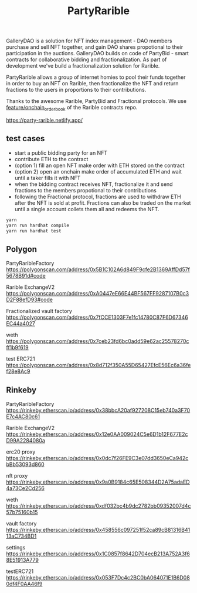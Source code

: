 #+TITLE: PartyRarible

GalleryDAO is a solution for NFT index management - DAO members purchase and sell NFT together, and gain DAO shares propotional to their participation in the auctions.
GalleryDAO builds on code of PartyBid - smart contracts for collaborative bidding and fractionalization. As part of development we've build a fractionalization solution for Rarible.

PartyRarible allows a group of internet homies to pool their funds together in order to buy an NFT on Rarible, then fractionalize the NFT and return fractions to the users in proportions to their contributions.

Thanks to the awesome Rarible, PartyBid and Fractional protocols. We use [[https://github.com/rarible/protocol-contracts/tree/feature/onchain_order_book][feature/onchain_order_book]] of the Rarible contracts repo.

https://party-rarible.netlify.app/

** test cases
 - start a public bidding party for an NFT
 - contribute ETH to the contract
 - (option 1) fill an open NFT make order with ETH stored on the contract
 - (option 2) open an onchain make order of accumulated ETH and wait until a taker fills it with NFT
 - when the bidding contract receives NFT, fractionalize it and send fractions to the members propotional to their contributions
 - following the Fractional protocol, fractions are used to withdraw ETH after the NFT is sold at profit. Fractions can also be traded on the market until a single account collets them all and redeems the NFT.
#+begin_src sh
yarn
yarn run hardhat compile
yarn run hardhat test
#+end_src

** Polygon

PartyRaribleFactory
https://polygonscan.com/address/0x5B1C102A6d849F9cfe2B1369AffDd57f5678B91d#code

Rarible ExchangeV2
https://polygonscan.com/address/0xA0447eE66E44BF567FF9287107B0c3D2F88efD93#code

Fractionalized vault factory
https://polygonscan.com/address/0x7fCCE1303F7e1fc14780C87F6D67346EC44a4027

weth
https://polygonscan.com/address/0x7ceb23fd6bc0add59e62ac25578270cff1b9f619

test ERC721
https://polygonscan.com/address/0x8d712f350A55D65427EfcE56Ec6a36fef28e8Ac9

** Rinkeby
PartyRaribleFactory
https://rinkeby.etherscan.io/address/0x38bbcA20af927208C15eb740a3F70E7c4AC80c61

Rarible ExchangeV2
https://rinkeby.etherscan.io/address/0x12e0AA009024C5e6D1b12F677E2cD99A2284080a

erc20 proxy
https://rinkeby.etherscan.io/address/0x0dc7f26FE9C3e07dd3650eCa942cbBb53093d860

nft proxy
https://rinkeby.etherscan.io/address/0x9a0B9184c65E508344D2A75adaED4a73Ce2Cd256

weth
https://rinkeby.etherscan.io/address/0xdf032bc4b9dc2782bb09352007d4c57b75160b15

vault factory
https://rinkeby.etherscan.io/address/0x458556c097251f52ca89cB81316B4113aC734BD1

settings
https://rinkeby.etherscan.io/address/0x1C0857f8642D704ecB213A752A3f68E51913A779

testERC721
https://rinkeby.etherscan.io/address/0x053F7Dc4c2BC0bA064071E1B6D080df4F0AA46f9
